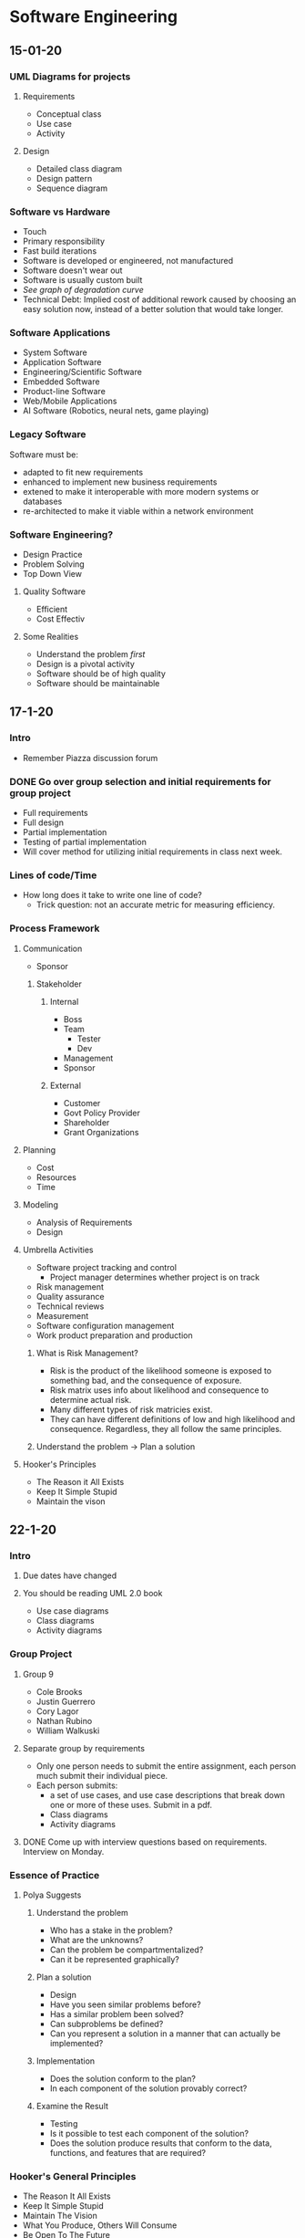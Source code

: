 * Software Engineering
** 15-01-20
*** UML Diagrams for projects
**** Requirements
     + Conceptual class 
     + Use case
     + Activity
**** Design
     + Detailed class diagram
     + Design pattern
     + Sequence diagram
*** Software vs Hardware
    + Touch
    + Primary responsibility
    + Fast build iterations
    + Software is developed or engineered, not manufactured
    + Software doesn't wear out
    + Software is usually custom built
    + /See graph of degradation curve/
    + Technical Debt: Implied cost of additional rework caused by choosing an easy solution now,
      instead of a better solution that would take longer.
*** Software Applications
    + System Software
    + Application Software
    + Engineering/Scientific Software
    + Embedded Software
    + Product-line Software
    + Web/Mobile Applications
    + AI Software (Robotics, neural nets, game playing)
*** Legacy Software
    Software must be:
    + adapted to fit new requirements
    + enhanced to implement new business requirements
    + extened to make it interoperable with more modern systems or databases
    + re-architected to make it viable within a network environment
*** Software Engineering?
    + Design Practice
    + Problem Solving
    + Top Down View
**** Quality Software
     + Efficient
     + Cost Effectiv
**** Some Realities
     + Understand the problem /first/
     + Design is a pivotal activity
     + Software should be of high quality
     + Software should be maintainable
** 17-1-20
*** Intro
    + Remember Piazza discussion forum
*** DONE Go over group selection and initial requirements for group project
    + Full requirements
    + Full design
    + Partial implementation
    + Testing of partial implementation
    + Will cover method for utilizing initial requirements in class
      next week.
*** Lines of code/Time
    + How long does it take to write one line of code?
      - Trick question: not an accurate metric for measuring efficiency.
*** Process Framework
**** Communication
     + Sponsor
***** Stakeholder
****** Internal
       + Boss
       + Team
      	 - Tester
      	 - Dev
       + Management
       + Sponsor
****** External
       + Customer
       + Govt Policy Provider
       + Shareholder
       + Grant Organizations
**** Planning
     + Cost
     + Resources
     + Time
**** Modeling
     + Analysis of Requirements
     + Design
**** Umbrella Activities
     + Software project tracking and control
       - Project manager determines whether project is on track
     + Risk management
     + Quality assurance
     + Technical reviews
     + Measurement
     + Software configuration management
     + Work product preparation and production
***** What is Risk Management?
      + Risk is the product of the likelihood someone is exposed to
        something bad, and the consequence of exposure.
      + Risk matrix uses info about likelihood and consequence to
        determine actual risk.
      + Many different types of risk matricies exist.
      + They can have different definitions of low and high likelihood
        and consequence. Regardless, they all follow the same principles.
***** Understand the problem -> Plan a solution
**** Hooker's Principles
     + The Reason it All Exists
     + Keep It Simple Stupid
     + Maintain the vison
** 22-1-20
*** Intro
**** Due dates have changed
**** You should be reading UML 2.0 book
     + Use case diagrams
     + Class diagrams
     + Activity diagrams
*** Group Project
**** Group 9
     + Cole Brooks
     + Justin Guerrero
     + Cory Lagor
     + Nathan Rubino
     + William Walkuski
**** Separate group by requirements
     + Only one person needs to submit the entire assignment, each person
       much submit their individual piece.
     + Each person submits:
       - a set of use cases, and use case descriptions that break down one
         or more of these uses. Submit in a pdf.
       - Class diagrams
       - Activity diagrams
**** DONE Come up with interview questions based on requirements. Interview on Monday.
*** Essence of Practice
**** Polya Suggests
***** Understand the problem
      + Who has a stake in the problem?
      + What are the unknowns?
      + Can the problem be compartmentalized?
      + Can it be represented graphically?
***** Plan a solution
      + Design
      + Have you seen similar problems before?
      + Has a similar problem been solved?
      + Can subproblems be defined?
      + Can you represent a solution in a manner that can actually be
        implemented?
***** Implementation
      + Does the solution conform to the plan?
      + In each component of the solution provably correct?
***** Examine the Result
      + Testing
      + Is it possible to test each component of the solution?
      + Does the solution produce results that conform to the data,
        functions, and features that are required?
*** Hooker's General Principles
    + The Reason It All Exists
    + Keep It Simple Stupid
    + Maintain The Vision
    + What You Produce, Others Will Consume
    + Be Open To The Future
    + Plan Ahead For Reuse
    + Think!
*** Software Myths
    + Affect managers, customers, and practitioners.
    + Often have elements of truth, which can make the easiliy
      believable.
    + Lead to bad decisions.
    + *Therefore*, insist on reality as you navigate through software
      engineering.
*** Understanding Requirements
    + Tell us what the system has to do, features to be delivered.
**** Requirements Engineering
     + Continue on Friday.
** 24-1-20
*** TODO Requirements Assignment
    DEADLINE: <2020-02-19 Wed 12:00>
*** DONE Check class calendar
*** TODO Test on 14-2-20
*** Requirements Engineering
**** Definition
     + Set of activities concerned with identifying and communicating
       the purpose of a software intensive system, and the context in which it
       will be used.
     + Acts as the bridge between the real world needs of users,
       customers, and others affected by a software system and the capabilities
       and opprtunities afforded by software intensive technologies.
**** Error Correction
     + Becomes exponentially more expensive as the life of the project
       continues. i.e., *figure out requirements early*.
**** Inception
     + Ask a set of questions that establish:
       - Basic understanding
       - Who wants the solution
       - Nature of desired solution
**** Elicitation
     + Elicit requirements from all stakeholders
**** Elaboration
     + Create an analysis model that identifies data, functions, etc.
**** Negotiation
     + Agree on a deliverable system that is realistic for developers
       and consumers.
**** Specification
     + Can be any of the following:
       - Written document
       - Set of models
       - Formal mathematical model
       - Use-cases
       - Prototype
**** Validation
     + A review mechanism that looks for:
       - Errors
       - Required clarification
       - Missing info
       - Inconsistencies
       - Conflicting or unrealistic requirements
**** The goal:
     + Identify problem
     + Propose solution
     + Negotiate different approaches
**** Requirements
***** Functional
      + Required behaviour of system between inputs and outputs
***** Non-functional
      + Required behaviour of the users of the system rather than the
        system itself.
***** Characteristics of good requirements
      + Unambiguous
      + Testable
      + Clear
      + Correct
      + Understandable
      + Feasible
      + Independent
      + Atomic
      + Necessary
      + Implementation-free (abstract)
***** TODO Only functional requirements are required for assignment
**** FQT
     + Formal Quality Testing, testing team, making sure software is
       bulletproof. Or as bulletproof as possible. Bugtesting.
** 27-1-20
*** Group Project Meeting
**** Interview Questions
***** Users
      + Who is using it
      + Do different users need different functionality?
***** Scope
      + What systems do you already have?
      + What do you like and dislike about them?
      + Intended to integrate with or replace existing systems?
***** How long is the system intended to be in use?
***** Transfer credit database
***** Portability
      + Will other campuses be using it also, or just MSU Bozeman?
***** Registration optimization
      + What is your ideal layout?
***** Should we integrate/optimize the functionality of CatCourse/DegreeWorks?
**** Question Priority
***** Necessary
      + How long is this to be in use?
      + Transfer credit database
      + Portability
      + Integrate with or replace current systems?
      	- Dislikes searching for CRNs
      	- Dislikes separated nature of current system.
      	- Likes seeing mulitple sections.
      	- System should be mostly standalone, should replace the
          disjointed nature of our current system, but also shouldn't prohibit
          the transfer of data between our system and current systems.
      + Are any of your requirements unnecessary?
      + How much should administration have to change about their
        current methods?
      	- Administration (Registrar) will import their data from their
          own program, so they will not have to worry about learning our new
          software.
***** Nice to Have
      + How many semesters ahead should be shown? Timeline?
      + Pros and cons of current systems
      + Security vs Convenience
      + Level of integration between registration, graduation track
        and scheduling.
***** Last Priority
      + Should different paths between majors be explicitly separated?
      + Ideal registration layout
      	- Ask about after we have designed a few examples to get her
          opinion on preferred style/function.
**** NOTE: 
     + The registrar can set up the course curriculum from outside our contracted system.
*** Class
**** Requirement Examples
***** Bad Examples
      + Email notification must include the relevant info.
      	- What is "relevant info"?
      	- Good: The email notification must include dollar amount,
          date, and ID number.
**** The Waterfall Model
     + Has problems because it is completely linear, so going back
       often translates to starting over.
     + Has the perks of being more bulletproof, is userful for
       software design with low tolerance for mistakes/compromise.
**** Potential Project Requirements/Desires
     + Professor can get course emails.
     + Students can use the system to determine all core classes for
       the semester.
     + Students can use the system for generating a campus map of
       their classes for the semester.
     + Wants information to be derived from current semester's roll.
     + Wants easier way to see amount of seats in each section.
     + Wants to see all CS classes not just CSCI.
     + Needs a mobile version!
     + Easily available book info
     + Should be intended just for MSU Bozeman, but should plan for
       ease of extensibility to other MSU campuses, or even other universities
       entirely.
     + Would be nice to have links to professor/faculty webpages in
       order to have easy access to contact info and office hours.
     + All users should be able to log in with NetID and password in
       order to have access to their relevant information, e.g. class roster,
       graduation track, etc.
** 29-01-20
*** Agile Modeling Principles
    + Primary goal is to build software not create models
    + Don't create more than you need
    + Strive to produce the simplest model
    + Try to build useful models, don't have to be perfect
*** Requirements Modeling
    + Information domain must be understood
    + Function that software performs must be defined
    + Behaviour must be represented
    + Model must describe behaviour in a hierarchical fashion
*** What is UML?
    + Unified Modeling Language
    + Modeling a system independent of implementation
    + Graphical language for modeling software intensive systems
    + Standard way to cover conceptual ideas
*** Use Case Diagrams
    + Focuses on behaviour as seen from outside users
**** TODO Read UML 2.0 textbook
**** Use Case Diagram Elements
     + Actors :: Role played by external entity (human or otherwise),
                 can't influence or change design
     + System Boundary :: Line that separates system from actors
     + Use Case :: Sequence of actions that a system performs, clear
                   pass/fail criteria, measurable result.
     + Dr. Cummings suggests limiting requirements in use case
       diagram, try to be more general.
**** Use Case Questions
     + Who is the primary actor?
     + What are the actor's goals?
     + What preconditions need to exist for the use case to happen?
       + What are the main tasks to be performed by the actor?
**** Use Case Descriptions
     - Include:
       + Use Case
       + Brief Description
       + Related Requirements
       + Preconditions
       + Successful end conditon
       + Unsuccessful end condition
       + Actors
       + Trigger
       + Basic flow of events
       + Alternative flow, if applicable
       + Exception flow, if applicable
** 03-02-20
*** TODO Read paragraph on page 30 of UML book, How many use cases should your model have?
*** Intro
    + Created a requirements spec for the library information system.
      - Put in examples folder on D2L
*** Object Oriented Development
    + Class :: template or blueprint for which to define an object
    + Object :: instance of a class, includes data (attributes, the
                state), and operations (methods) that operate on the object.
    + Why develop this way?
      - Enforces good design
      - Easier to change
      - Inceases reuse
      - Increases understandability because we model real world
        entities. 
    + Data over function
    + Information hiding
    + Encapsulation
    + Inheritance
*** Object Oriented Requirements Analysis
    + Underline nouns -> classes
    + Example :: Users can add more than one item on sale at a time to
                 a shopping cart.
    + Classes :: Item, Cart, User
*** Class Diagrams
    + A concept can be represented by a single UML class, or a set of
      UML classes.
*** Static vs Nonstatic
    + Nonstatic attributes and operations :: All objects of the class
         get their own copy, limited to the life of the object
    + Static attributes and operations :: All objects of the class
         share a common copy, not limited to the life of any one
         object. 
* Systems Administration
** 16-01-20
   + End users often are uncomfortable talking to a SysAdmin and often worry
     about being perceived as stupid or negligent.
   + End users often have misinformation or a bad understanding on how
     something works.
   + Up to the SysAdmin to ask questions before providing answers in order to
     better understand the problem/bigger picture.
   + End users can often have good ideas, make sure to acknowledge them
   + Don't be afraid to say you don't know and that you need to do some research
   + Make sure to follow through to completion in a timely fashion.
   + Follow up to ensure the solution has continued to work.
   + Recognize when you need to created documentation for yourself/others. Use
     FAQs and provide users with as much documentation as they are comfortable
     with.
   + Try to track problems and recognize trends with users, software, and
     hardware.
   + End users often don't formulate questions well
** 21-1-20
*** Installing CentOS
    + www.centos.org
    + Install from installation media ISO.
    + Rufus or dd to make USB bootable
    + GPT partitions needed for drives with more than 2Tb
    + Can configure partitions in many ways, I prefer boot, swap,
      root, and home.
      + 
** 23-1-20
*** UNIX Command Line Usage
**** Bash Hotkeys
     + Bash just uses Emacs hotkeys. I said as I typed this into
       Emacs.
**** Job Control
     + Bash allows for multitasking by offering job control.
     + C-z suspends a process in Bash.
     + "jobs" list jobs.
     + Following a command with "&" launches it in the background and
       returns to the shell entry.
     + "fg" and "bg" allows to switch between foreground and
       background processes.
**** TMUX
     + Terminal multiplexer to use multiple shells in one instance of
       a terminal emulator.
**** Your ENVironment
     + "env" prints a list of environment variables.
     + To update or create an environment variable use the export
       command.
       - Keep in mind that this is only for the current session.
     + Default editor if $EDITOR isn't set is vi.
**** MAN pages
     + Know the different sections of the man pages, this will be on
       the exam.
** 28-1-20
**** DONE Homework 1, User Accounts
**** Passwords
     + Avoid using a text editor to edit text files, can result in
       syntax errors or multiple users editing a file.
** 30-01-20...
*** RAID
    + Redundant Array of Independent Disks
    + Hardware based :: All disks controlled by physical RAID controller
    + Software based :: All disks controlled by software
    + RAID 0 :: No redundancy, but stripes data
    + RAID 1 :: Mirrors data across disks
    + RAID 5 :: N-1 (parity)
    + RAID 6 :: N-2 (redundant parity)
    + RAID 10 :: Combination of 0 and 1
    + ZRAID :: ZFS filesystem based
*** Partitioning Schemes
**** MBR aka MSDOS style
     + <= 2TB
     + 4 primary
     + 3 primary, 1 extended (container for logicals)
**** GPT
     + <=> 2TB
     + 128 partitions
     + Newer OSes with UEFI support
*** Filesystems
    + ext2
    + ext3 (journaled)
    + ext4 (extents)
    + Swap
    + Others: xfs, reiser3, ntfs, vfat, exfat, iso9660, ufs, xfs, btrfs,
      unionfs, etc
    + Network based: NFS, SMB, etc
*** Tools
**** Partitioning
***** CLI
      + fdisk, parted, cfdisk, gdisk
***** GUI
      + gparted, gnome-disk-utility
**** Formatting
     + mkfs.{fstype}, mkswap
**** Utilities
     + mount, umount, dban, partclone, clonezilla, fog, dd, etc
       - dban :: Derek's Boot And Nuke, used for date removal
       - dd :: Used to clone a disk without altering existing data
*** Configuration
    + /etc/fstab :: Shows which partitions are to be mounted where on boot
      - Generated with *genfstab* in Arch
      - Types of references
	+ Device :: /dev/sda1
	+ Label :: LABEL="ROOT"
	+ UUID :: UUID= /insert UUID here/
	   - *blkid* command
*** Removable Media
    + Long Term
      - /mnt/somedir :: Add to /etc/fstab
    + Short Term
      - /run/media/username/devicelabel :: Automated by GUIs
*** Everything is a file
    + Unix makes everything a file
      - Processes :: /proc/###
      - Devices :: Block or character, major and minor numbers
	+ /dev/sda and /dev/sda1
	+ The two main types of device are block and character
*** Linux Hierarchy
    + / (different than /root)
    + /bin :: rudimentary binaries
    + /boot :: kernel, driver disk images, bootloader config
    + /dev :: character, block, major/minor
    + /etc :: global configuration
    + /home :: user dirs/files
    + /lib :: rudimentary libraries and firmware
    + /lost+found :: where damaged files go after fsck
    + /media :: where removable media is often found
    + /mnt :: 
    + /opt :: third party software
    + /proc :: used by kernel to keep track of processes, number of dir is PID
    + /sys :: companion of /proc
    + /sbin :: superuser binaries
    + /srv :: places for services to store data
    + /tmp :: place for programs that need temporary storage
** 04-02-20
*** TODO Quiz on Thursday
    DEADLINE: <2020-02-06 Thu 12:15>
*** Unix Philosophy
    + Make programs do one thing only, and do it well.
*** Man Page Review
    + Be aware of various sections (man man) and the -k apropos flag
      (requires initial makewhatis)
    + There may be more than one man page with the same name so you
      include the section number to be specific. 
*** Wild Cards and ~
    + ? :: Match a single character
    + * :: Match all
    + ~ :: Means $HOME or your home directory
    + For more wildcards see TLCL
*** White Space and Special Chars
    + Whenever a filename has whitespace or special characters they
      have to be escaped with the \ character or put in single or
      double quotes. 
*** Pipes and redirection
    + | :: Pipe, output becomes input
    + > :: Output to file, destroying contents
    + 2> :: Redirect to STDERR only
    + 2>&1 :: Redirect to both STDOUT and STDERR
    + >> :: Append output to file
    + < :: File contents as input to command
    + /dev/null :: The bit bucket, or black hole
*** back-ticks
    + ` :: back-tick
    + back-ticks execute the contents of a string with the string as a
      shell command and replace the string with command's output.
*** GNU Screen
    + screen -ls OR screen -wipe :: Show available screens
    + screen -D -RR :: Attach here and now
    + ^a c :: Create a new window with a shell and switch
    + ^a # :: (0-9) Switch to screen #
    + ^a esc :: Enter copy/scrollback
    + ^a d :: Detach
    + ^a n :: Next screen
    + ^a p :: Previous screen
*** TMUX Hotkeys
    + tmux a :: Reattach
    + prefix c :: Create new window
    + prefix # :: Switch to screen
    + prefix [ :: Scrollback buffer mode, esc esc to exit
    + prefix d :: Detach
    + prefix " :: Split screen horizontally
    + prefix % :: Split screen vertically
    + prefix arrowkey :: Move between panes
    + prefix ^arrowkey :: Resize a pane
    + prefix n :: Next screen
    + prefix p :: Previous screen
*** Escalating Privileges
    + Only be root when you need to be
    + su :: Run a command with a substitute user and group ID, -l flag
            handy, -c to run a command, requires the root password.
    + sudo :: Execute commands as root and more. Requires user password.
*** File Related Commands
    + cp source source destination
    + mv source source destination
    + touch filename
    + mkdir dirname (-p very handy)
    + rmdir dirname
    + rm (-rf)
    + ln -s existingfile newlink
*** Archive Related Commands
    + gzip filename
    + gunzip filename
    + xz filename
    + xz -d filename.xz
    + tar -cvzf 
*** Network Related Commands
    + wget :: Web Downloader
    + links :: Text based browser
    + scp :: Secure copy
    + rsync :: Remote copy with ssh
    + rdiff-backup :: remote copy with history
    + ping :: send ICMP ECHO_REQUEST to network hosts
    + traceroute :: Print the route packets take
    + ssh :: Secure SHell
*** Utility Commands
    + grep :: Print lines matching a pattern
    + less :: Screen reader
    + more :: Less of a screen reader than less
    + cut :: Remove sections from each line of files
    + diff :: Find difference between two files
    + split :: split a file in to pieces
    + cat :: Concatenate files
    + ldd :: Print shared library dependencies
    + which :: Shows full path of commands
    + locate :: Find files by name
    + find :: Search for files in a directory
* Programming Languages
** 17-01-20
*** DONE Read chapters 1 and 2
** 22-1-20
*** Ternary operator
    + Has three arguments, e.g "?" in Java.
    + Too many ways to do the same thing can result in confusion
      between programmers.
*** Feature creep
    + Ada tried to combine FORTRAN and COBOL.
      - After 10 years it was so bloated that it was impossible to use cohesively.
*** Readability, writability, reliability, and cost.
    + See table 1.1 in the book
**** Readability
     + Overall simplicity
       - Minimal feature multiplicity
      	 * count = count + 1
      	 * count += 1
      	 * count++
      	 * ++count
       - Minimal operator overloading.
     + Orthogonality
       - Relatively small set of primitive constructs can be combined
         in a relatively small number of ways.
       - Every possible combination is legal.
       - Pass by reference and pass by value (arrays are different
         than primitives, and objects are different.)
       - Different languages can read expressions left to right or
         vice versa. Keep in mind.
     + Data types
       - Adequate predefined data types.
     + Syntax
       - Form and meaning, self-descriptive constructs, meaningful keywords.
       - 
**** Writability
** 24-1-20
*** DONE Fortran Assignment
    DEADLINE: <2020-02-07 Fri 17:00>
** 29-1-20
*** Plankalkul
    + First programming language
    + Designed in 1945, not published until 1972.
    + Never implemented
    + Advanced data structures :: Floating points, arrays, records
**** Syntanx
       | A + 1 = > A
     V | 4 5 S |
*** Pseudocodes
    + Minimal programming languages used to get around the painful
      process of programming in machine code.
**** Short Code
     + Univac
**** Speedcoding 
     + IBM 701
     + Pseudo ops for math functions
     + Conditional and unconditional branching
     + Auto-increment registers for array accesses
     + Slow!
     + Only 700 words left for user program
*** IBM 704 and Fortran
**** Fortran I
     + Regarded as one of the first high level programming languages
     + Compiler released in April 1957 after 18 worker-years of effort
     + No need for dynamic storage
     + Need good array handling and counting loops
     + DO loop
     + Formatted I/O
     + Programs larger than 400 lines rarely compiled correctly, mainly
       due to poor reliability of IBM 704
     + Code was very fast
     + Quickly became very widely used
*** LISP
    + All in Lambda Calculus
    + Made for AI study
    + Pioneered functional programming :: No need for variables or assignment
    + Still used for AI
    + Common Lisp and Scheme are contemporary dialects of Lisp
    + ML, Haskell, and F# are also functional programming languages,
      but use very different syntax.
*** COBOL
    + First language for business and not engineering
    + Designed to be read like a natural language
    + First language required by DoD, would likely have failed without DoD
*** Basic
    + Easy to learn ans use for non-science students
    + Must be "pleasant and friendly"
    + Fast turnaround for homework
    + Free and private access
    + *User time is more important that computer time*
    + Current popular dialect :: Visual Basic
    + First widely used language with time sharing
*** Pascal
    + First designed for teaching structured programming
    + Small, simple, nothing new
    + Largest impact was on teaching programming :: From mid 70's to
      late 90's was the most widely used programming language for teaching
      programming
** 31-01-20
*** Web Programming
    + w3schools is a great resource.
**** JavaScript
     + JavaScript is client side, it downloads to the client machine
       and will work even without internet. 
     + jQuery makes using JavaScript easy, it allows importing
       pre-written scripts, similar to libraries in Java. 
**** Web Servers
     + Paid hosting services, remotely host your website on one of
       their servers, give you access to a virtual server for control
       over your site. 
**** PHP
     + Server side database language
     + More secure than JavaScript since it runs on the server
** 03-02-20 
*** Chapter 3 :: Syntax and Semantics
**** Syntax vs Semantics
     + Syntax :: Forgetting a semicolon, curly braces, etc.The form or
                 structure of the expressions, statements and program units.
     + Semantics :: Breaking the logic/meaning of the language,
                    e.g. reading an assignment from left to right or right to
                    left can change the meaning of an expression. Order of
                    operations errors, etc. The meaning of the expressions,
                    statements, and program units.
     + Syntax and semantics provide a language's definition. 
**** Syntax Terminology
     + Sentence :: string of characters over some alphabet
     + Language :: set of sentences
     + Lexeme :: lowest level syntactic unit of a language (e.g., *,
                 sum, begin)
     + Token :: category of lexemes
**** Recognizers
     + Reads inputs strings over the alphabet of the language and decides
       whether the input strings belong to the language.
     + Example :: Syntax analysis part of a compiler
**** Context Free Grammars
     + Language Generators, meant to describe the syntax of natural langauges
     + Define a class of languages called context-free languages 
**** Backus-Naur Form
     + BNF is equivalent to context-free grammars
**** BNF Fundamentals
     + Abstractions :: used to represent classes of syntactic structures. They
       act like syntactic variables (called nonterminal symbols or just terminals)
     + Terminals are lexemes or tokens
     + A rule has a left hand side which is a nonterminal, and a right hand
       side, which is a string of terminals and/or nonterminals.
     + Example :: <stmt> => <exp> = <factor>
		  <exp> => A|B|C
		  <factor> => <exp> + <exp>
		  A = A + B *PASSES*
		  A + B = C *FAILS*
     + Nonterminals are often enclosed in angled brackets
     + Grammar :: a finite non-empty set of rules
     + Start symbol :: a special element of the nonterminals of a grammar.
     + Abstraction (or nonterminal symbol) :: can have more than one RHS.
     + Syntactic lists are described using recursion
     + Example :: <ident_list> -> ident
		                | ident, <ident_list>
     + Derivation :: repeated application of rules, starting with start symbol
** 05-02-20
*** TODO Chapter 3 Homework
    DEADLINE: <2020-02-10 Mon 09:00>
*** BNF Continued
    + A BNF grammar can be represented as a hierarchical tree.
    + A grammar is ambiguous if and and only if it generates a
      sequential form that has two or more distinct parse trees. 
*** Extended BNF
    + Optional parts are placed in brackets []
    + Alternative parts of RHSs are plcaed inside parentheses and
      separated via vertical bars.
    + Repetitions (0 or more) are placed inside braces {}
*** Static Semantics
    + Nothing to do with meaning
    + Context Free Grammars cannot describe all of the syntax of
      programming languages.
    + Categories of constructs that are trouble:
      - Context-free, but cumbersome (e.g. types of operands in expressions)
      - Non-context-free (e.g. variables must be declared before they are used.)
* German
** 20-01-20
*** DONE Look in to buying textbook for German class
** 22-1-20
*** DONE Homework 4.1
    DEADLINE: <2020-01-22 Wed 23:59>
*** DONE Quiz on Friday
    SCHEDULED: <2020-01-24 Fri 09:00>
*** DONE Homework 4.2
    DEADLINE: <2020-01-27 Mon 23:59>
** 29-01-20
*** DONE Homework
    DEADLINE: <2020-02-03 Mon 23:59>
